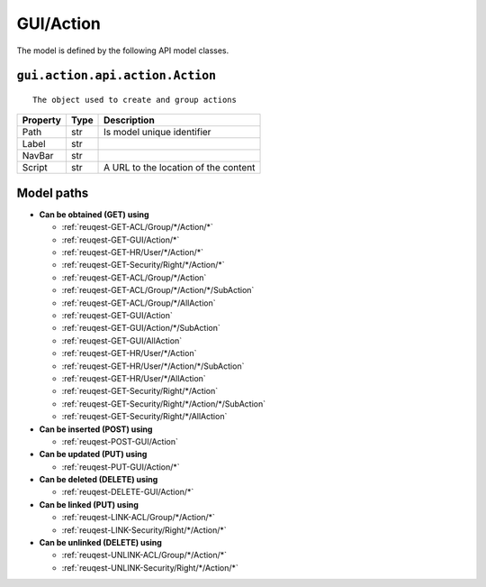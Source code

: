.. _model-GUI/Action:

**GUI/Action**
==========================================================

The model is defined by the following API model classes.

.. _entity-gui.action.api.action.Action:

``gui.action.api.action.Action``
-------------------------------------------------------------------
::

   The object used to create and group actions 



+----------+------+--------------------------------------+
| Property | Type |              Description             |
+==========+======+======================================+
| Path     | str  | Is model unique identifier           |
+----------+------+--------------------------------------+
| Label    | str  |                                      |
+----------+------+--------------------------------------+
| NavBar   | str  |                                      |
+----------+------+--------------------------------------+
| Script   | str  | A URL to the location of the content |
+----------+------+--------------------------------------+





**Model paths**
-------------------------------------------------
* **Can be obtained (GET) using**

  * :ref:`reuqest-GET-ACL/Group/*/Action/*`
  * :ref:`reuqest-GET-GUI/Action/*`
  * :ref:`reuqest-GET-HR/User/*/Action/*`
  * :ref:`reuqest-GET-Security/Right/*/Action/*`
  * :ref:`reuqest-GET-ACL/Group/*/Action`
  * :ref:`reuqest-GET-ACL/Group/*/Action/*/SubAction`
  * :ref:`reuqest-GET-ACL/Group/*/AllAction`
  * :ref:`reuqest-GET-GUI/Action`
  * :ref:`reuqest-GET-GUI/Action/*/SubAction`
  * :ref:`reuqest-GET-GUI/AllAction`
  * :ref:`reuqest-GET-HR/User/*/Action`
  * :ref:`reuqest-GET-HR/User/*/Action/*/SubAction`
  * :ref:`reuqest-GET-HR/User/*/AllAction`
  * :ref:`reuqest-GET-Security/Right/*/Action`
  * :ref:`reuqest-GET-Security/Right/*/Action/*/SubAction`
  * :ref:`reuqest-GET-Security/Right/*/AllAction`
* **Can be inserted (POST) using**

  * :ref:`reuqest-POST-GUI/Action`
* **Can be updated (PUT) using**

  * :ref:`reuqest-PUT-GUI/Action/*`
* **Can be deleted (DELETE) using**

  * :ref:`reuqest-DELETE-GUI/Action/*`
* **Can be linked (PUT) using**

  * :ref:`reuqest-LINK-ACL/Group/*/Action/*`
  * :ref:`reuqest-LINK-Security/Right/*/Action/*`
* **Can be unlinked (DELETE) using**

  * :ref:`reuqest-UNLINK-ACL/Group/*/Action/*`
  * :ref:`reuqest-UNLINK-Security/Right/*/Action/*`